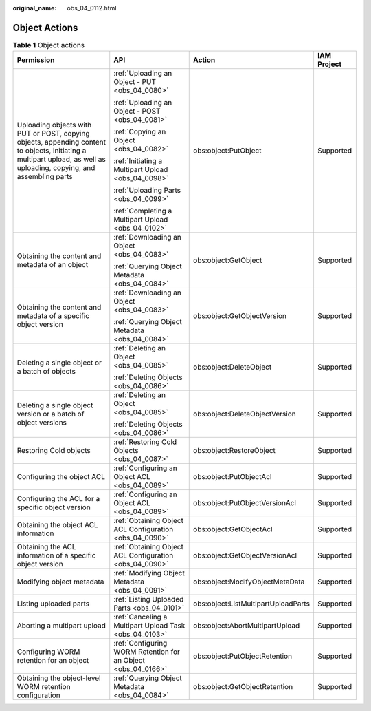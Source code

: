 :original_name: obs_04_0112.html

.. _obs_04_0112:

Object Actions
==============

.. table:: **Table 1** Object actions

   +-----------------------------------------------------------------------------------------------------------------------------------------------------------------------+---------------------------------------------------------------+-------------------------------------+-----------------+
   | Permission                                                                                                                                                            | API                                                           | Action                              | IAM Project     |
   +=======================================================================================================================================================================+===============================================================+=====================================+=================+
   | Uploading objects with PUT or POST, copying objects, appending content to objects, initiating a multipart upload, as well as uploading, copying, and assembling parts | :ref:`Uploading an Object - PUT <obs_04_0080>`                | obs:object:PutObject                | Supported       |
   |                                                                                                                                                                       |                                                               |                                     |                 |
   |                                                                                                                                                                       | :ref:`Uploading an Object - POST <obs_04_0081>`               |                                     |                 |
   |                                                                                                                                                                       |                                                               |                                     |                 |
   |                                                                                                                                                                       | :ref:`Copying an Object <obs_04_0082>`                        |                                     |                 |
   |                                                                                                                                                                       |                                                               |                                     |                 |
   |                                                                                                                                                                       | :ref:`Initiating a Multipart Upload <obs_04_0098>`            |                                     |                 |
   |                                                                                                                                                                       |                                                               |                                     |                 |
   |                                                                                                                                                                       | :ref:`Uploading Parts <obs_04_0099>`                          |                                     |                 |
   |                                                                                                                                                                       |                                                               |                                     |                 |
   |                                                                                                                                                                       | :ref:`Completing a Multipart Upload <obs_04_0102>`            |                                     |                 |
   +-----------------------------------------------------------------------------------------------------------------------------------------------------------------------+---------------------------------------------------------------+-------------------------------------+-----------------+
   | Obtaining the content and metadata of an object                                                                                                                       | :ref:`Downloading an Object <obs_04_0083>`                    | obs:object:GetObject                | Supported       |
   |                                                                                                                                                                       |                                                               |                                     |                 |
   |                                                                                                                                                                       | :ref:`Querying Object Metadata <obs_04_0084>`                 |                                     |                 |
   +-----------------------------------------------------------------------------------------------------------------------------------------------------------------------+---------------------------------------------------------------+-------------------------------------+-----------------+
   | Obtaining the content and metadata of a specific object version                                                                                                       | :ref:`Downloading an Object <obs_04_0083>`                    | obs:object:GetObjectVersion         | Supported       |
   |                                                                                                                                                                       |                                                               |                                     |                 |
   |                                                                                                                                                                       | :ref:`Querying Object Metadata <obs_04_0084>`                 |                                     |                 |
   +-----------------------------------------------------------------------------------------------------------------------------------------------------------------------+---------------------------------------------------------------+-------------------------------------+-----------------+
   | Deleting a single object or a batch of objects                                                                                                                        | :ref:`Deleting an Object <obs_04_0085>`                       | obs:object:DeleteObject             | Supported       |
   |                                                                                                                                                                       |                                                               |                                     |                 |
   |                                                                                                                                                                       | :ref:`Deleting Objects <obs_04_0086>`                         |                                     |                 |
   +-----------------------------------------------------------------------------------------------------------------------------------------------------------------------+---------------------------------------------------------------+-------------------------------------+-----------------+
   | Deleting a single object version or a batch of object versions                                                                                                        | :ref:`Deleting an Object <obs_04_0085>`                       | obs:object:DeleteObjectVersion      | Supported       |
   |                                                                                                                                                                       |                                                               |                                     |                 |
   |                                                                                                                                                                       | :ref:`Deleting Objects <obs_04_0086>`                         |                                     |                 |
   +-----------------------------------------------------------------------------------------------------------------------------------------------------------------------+---------------------------------------------------------------+-------------------------------------+-----------------+
   | Restoring Cold objects                                                                                                                                                | :ref:`Restoring Cold Objects <obs_04_0087>`                   | obs:object:RestoreObject            | Supported       |
   +-----------------------------------------------------------------------------------------------------------------------------------------------------------------------+---------------------------------------------------------------+-------------------------------------+-----------------+
   | Configuring the object ACL                                                                                                                                            | :ref:`Configuring an Object ACL <obs_04_0089>`                | obs:object:PutObjectAcl             | Supported       |
   +-----------------------------------------------------------------------------------------------------------------------------------------------------------------------+---------------------------------------------------------------+-------------------------------------+-----------------+
   | Configuring the ACL for a specific object version                                                                                                                     | :ref:`Configuring an Object ACL <obs_04_0089>`                | obs:object:PutObjectVersionAcl      | Supported       |
   +-----------------------------------------------------------------------------------------------------------------------------------------------------------------------+---------------------------------------------------------------+-------------------------------------+-----------------+
   | Obtaining the object ACL information                                                                                                                                  | :ref:`Obtaining Object ACL Configuration <obs_04_0090>`       | obs:object:GetObjectAcl             | Supported       |
   +-----------------------------------------------------------------------------------------------------------------------------------------------------------------------+---------------------------------------------------------------+-------------------------------------+-----------------+
   | Obtaining the ACL information of a specific object version                                                                                                            | :ref:`Obtaining Object ACL Configuration <obs_04_0090>`       | obs:object:GetObjectVersionAcl      | Supported       |
   +-----------------------------------------------------------------------------------------------------------------------------------------------------------------------+---------------------------------------------------------------+-------------------------------------+-----------------+
   | Modifying object metadata                                                                                                                                             | :ref:`Modifying Object Metadata <obs_04_0091>`                | obs:object:ModifyObjectMetaData     | Supported       |
   +-----------------------------------------------------------------------------------------------------------------------------------------------------------------------+---------------------------------------------------------------+-------------------------------------+-----------------+
   | Listing uploaded parts                                                                                                                                                | :ref:`Listing Uploaded Parts <obs_04_0101>`                   | obs:object:ListMultipartUploadParts | Supported       |
   +-----------------------------------------------------------------------------------------------------------------------------------------------------------------------+---------------------------------------------------------------+-------------------------------------+-----------------+
   | Aborting a multipart upload                                                                                                                                           | :ref:`Canceling a Multipart Upload Task <obs_04_0103>`        | obs:object:AbortMultipartUpload     | Supported       |
   +-----------------------------------------------------------------------------------------------------------------------------------------------------------------------+---------------------------------------------------------------+-------------------------------------+-----------------+
   | Configuring WORM retention for an object                                                                                                                              | :ref:`Configuring WORM Retention for an Object <obs_04_0166>` | obs:object:PutObjectRetention       | Supported       |
   +-----------------------------------------------------------------------------------------------------------------------------------------------------------------------+---------------------------------------------------------------+-------------------------------------+-----------------+
   | Obtaining the object-level WORM retention configuration                                                                                                               | :ref:`Querying Object Metadata <obs_04_0084>`                 | obs:object:GetObjectRetention       | Supported       |
   +-----------------------------------------------------------------------------------------------------------------------------------------------------------------------+---------------------------------------------------------------+-------------------------------------+-----------------+
